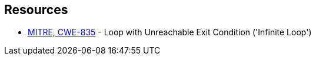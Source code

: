 == Resources

* https://cwe.mitre.org/data/definitions/835[MITRE, CWE-835] - Loop with Unreachable Exit Condition ('Infinite Loop')

